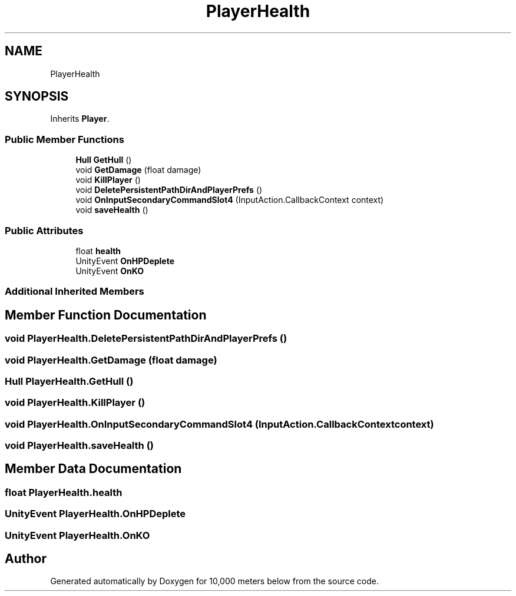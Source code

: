 .TH "PlayerHealth" 3 "Sun Dec 12 2021" "10,000 meters below" \" -*- nroff -*-
.ad l
.nh
.SH NAME
PlayerHealth
.SH SYNOPSIS
.br
.PP
.PP
Inherits \fBPlayer\fP\&.
.SS "Public Member Functions"

.in +1c
.ti -1c
.RI "\fBHull\fP \fBGetHull\fP ()"
.br
.ti -1c
.RI "void \fBGetDamage\fP (float damage)"
.br
.ti -1c
.RI "void \fBKillPlayer\fP ()"
.br
.ti -1c
.RI "void \fBDeletePersistentPathDirAndPlayerPrefs\fP ()"
.br
.ti -1c
.RI "void \fBOnInputSecondaryCommandSlot4\fP (InputAction\&.CallbackContext context)"
.br
.ti -1c
.RI "void \fBsaveHealth\fP ()"
.br
.in -1c
.SS "Public Attributes"

.in +1c
.ti -1c
.RI "float \fBhealth\fP"
.br
.ti -1c
.RI "UnityEvent \fBOnHPDeplete\fP"
.br
.ti -1c
.RI "UnityEvent \fBOnKO\fP"
.br
.in -1c
.SS "Additional Inherited Members"
.SH "Member Function Documentation"
.PP 
.SS "void PlayerHealth\&.DeletePersistentPathDirAndPlayerPrefs ()"

.SS "void PlayerHealth\&.GetDamage (float damage)"

.SS "\fBHull\fP PlayerHealth\&.GetHull ()"

.SS "void PlayerHealth\&.KillPlayer ()"

.SS "void PlayerHealth\&.OnInputSecondaryCommandSlot4 (InputAction\&.CallbackContext context)"

.SS "void PlayerHealth\&.saveHealth ()"

.SH "Member Data Documentation"
.PP 
.SS "float PlayerHealth\&.health"

.SS "UnityEvent PlayerHealth\&.OnHPDeplete"

.SS "UnityEvent PlayerHealth\&.OnKO"


.SH "Author"
.PP 
Generated automatically by Doxygen for 10,000 meters below from the source code\&.
